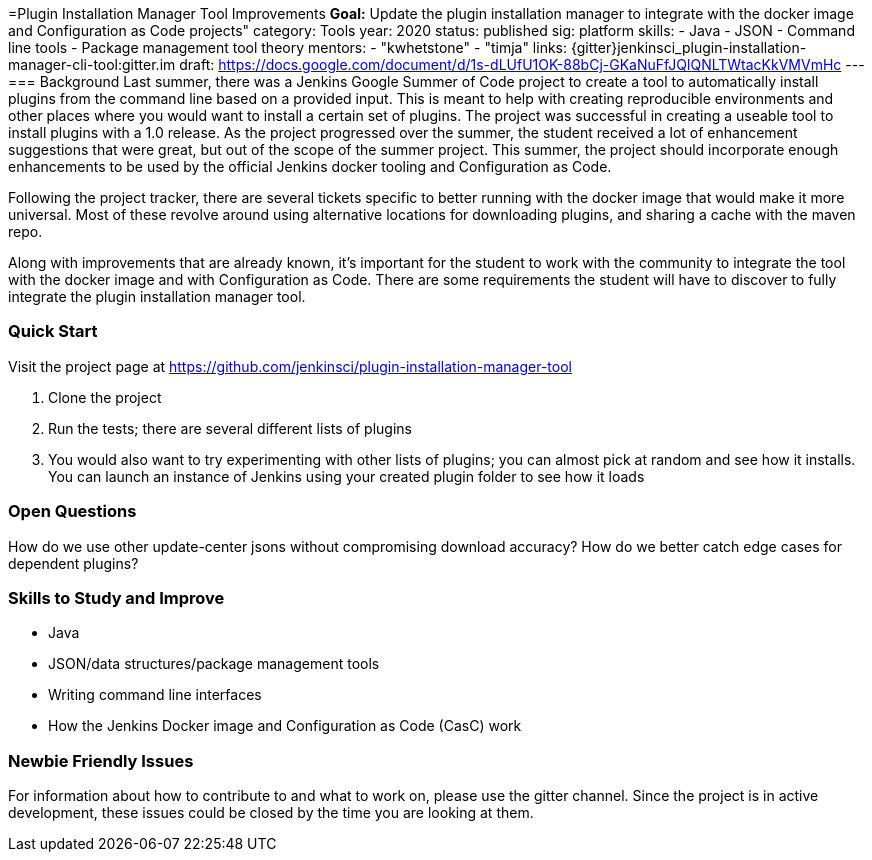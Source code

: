 =Plugin Installation Manager Tool Improvements
*Goal:*  Update the plugin installation manager to integrate with the docker image and Configuration as Code projects"
category: Tools
year: 2020
status: published
sig: platform
skills:
- Java
- JSON
- Command line tools
- Package management tool theory
mentors:
- "kwhetstone"
- "timja"
links:
  {gitter}jenkinsci_plugin-installation-manager-cli-tool:gitter.im
  draft: https://docs.google.com/document/d/1s-dLUfU1OK-88bCj-GKaNuFfJQlQNLTWtacKkVMVmHc
---
=== Background
Last summer, there was a Jenkins Google Summer of Code project to create a tool to automatically install plugins from the command line based on a provided input.
This is meant to help with creating reproducible environments and other places where you would want to install a certain set of plugins.
The project was successful in creating a useable tool to install plugins with a 1.0 release.
As the project progressed over the summer, the student received a lot of enhancement suggestions that were great, but out of the scope of the summer project.
This summer, the project should incorporate enough enhancements to be used by the official Jenkins docker tooling and Configuration as Code.

Following the project tracker, there are several tickets specific to better running with the docker image that would make it more universal.
Most of these revolve around using alternative locations for downloading plugins, and sharing a cache with the maven repo.

Along with improvements that are already known, it’s important for the student to work with the community to integrate the tool with the docker image and with Configuration as Code.
There are some requirements the student will have to discover to fully integrate the plugin installation manager tool.

=== Quick Start
Visit the project page at https://github.com/jenkinsci/plugin-installation-manager-tool

1. Clone the project
2. Run the tests; there are several different lists of plugins
3. You would also want to try experimenting with other lists of plugins; you can almost pick at random and see how it installs.  You can launch an instance of Jenkins using your created plugin folder to see how it loads

=== Open Questions
How do we use other update-center jsons without compromising download accuracy?
How do we better catch edge cases for dependent plugins?

=== Skills to Study and Improve
* Java
* JSON/data structures/package management tools
* Writing command line interfaces
* How the Jenkins Docker image and Configuration as Code (CasC) work

=== Newbie Friendly Issues
For information about how to contribute to and what to work on, please use the gitter channel.
Since the project is in active development, these issues could be closed by the time you are looking at them.
